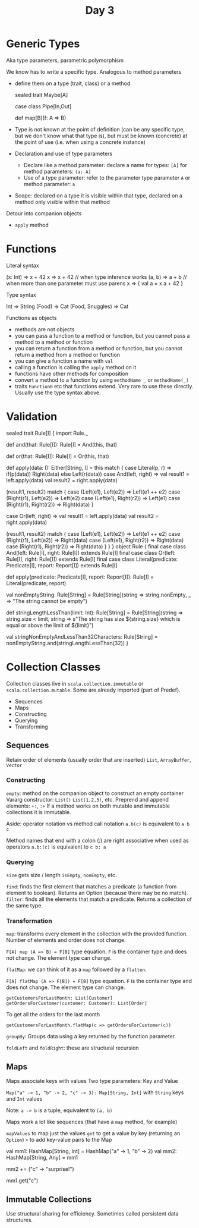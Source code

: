#+TITLE: Day 3
* Generic Types
Aka type parameters, parametric polymorphism

We know has to write a specific type.
Analogous to method parameters
- define them on a type (trait, class) or a method
  #+begin_lang scala
    sealed trait Maybe[A]

    case class Pipe[In,Out]

    def map[B](f: A => B)
  #+end_lang
- Type is not known at the point of definition (can be any specific type, but we don't know what that type is), but must be known (concrete) at the point of use (i.e. when using a concrete instance)

- Declaration and use of type parameters
  - Declare like a method parameter: declare a name for types: ~[A]~ for method parameters: ~(a: A)~
  - Use of a type parameter: refer to the parameter type parameter ~A~ or method parameter: ~a~

- Scope: declared on a type it is visible within that type, declared on a method only visible within that method

Detour into companion objects
- ~apply~ method
* Functions
Literal syntax
#+begin_lang scala
(x: Int) => x + 42
x => x + 42 // when type inference works
(a, b) => a + b // when more than one parameter must use parens
x => {
  val a = x
  a + 42
}
#+end_lang

Type syntax
#+begin_lang scala
Int => String
(Food) => Cat
(Food, Snuggles) => Cat
#+end_lang

Functions as objects
- methods are not objects
- you can pass a function to a method or function, but you cannot pass a method to a method or function
- you can return a function from a method or function, but you cannot return a method from a method or function
- you can give a function a name with ~val~
- calling a function is calling the ~apply~ method on it
- functions have other methods for composition
- convert a method to a function by using ~methodName _~ or ~methodName(_)~
- traits ~Function0~ etc that functions extend. Very rare to use these directly. Usually use the type syntax above.
* Validation
#+begin_lang scala
sealed trait Rule[I] {
  import Rule._

  def and(that: Rule[I]): Rule[I] =
    And(this, that)

  def or(that: Rule[I]): Rule[I] =
    Or(this, that)

  def apply(data: I): Either[String, I] =
    this match {
      case Literal(p, r) =>
        if(p(data)) Right(data) else Left(r(data))
	  case And(left, right) =>
        val result1 = left.apply(data)
        val result2 = right.apply(data)

        (result1, result2) match {
          case (Left(e1), Left(e2)) => Left(e1 ++ e2)
          case (Right(r1), Left(e2)) => Left(e2)
          case (Left(e1), Right(r2)) => Left(e1)
          case (Right(r1), Right(r2)) => Right(data)
        }

	  case Or(left, right) =>
        val result1 = left.apply(data)
        val result2 = right.apply(data)

        (result1, result2) match {
          case (Left(e1), Left(e2)) => Left(e1 ++ e2)
          case (Right(r1), Left(e2)) => Right(data)
          case (Left(e1), Right(r2)) => Right(data)
          case (Right(r1), Right(r2)) => Right(data)
        }
    }
}
object Rule {
  final case class And(left: Rule[I], right: Rule[I]) extends Rule[I]
  final case class Or(left: Rule[I], right: Rule[I]) extends Rule[I]
  final case class Literal(predicate: Predicate[I], report: Report[I]) extends Rule[I]

  def apply(predicate: Predicate[I], report: Report[I]): Rule[I] =
    Literal(predicate, report)

  val nonEmptyString: Rule[String] =
    Rule[String](string => string.nonEmpty, _ => "The string cannot be empty")

  def stringLengthLessThan(limit: Int): Rule[String] =
    Rule[String](string => string.size < limit, string => s"The string has size ${string.size} which is equal or above the limit of ${limit}")

  val stringNonEmptyAndLessThan32Characters: Rule[String] =
    nonEmptyString.and(stringLengthLessThan(32))
}
#+end_lang
* Collection Classes
Collection classes live in ~scala.collection.immutable~ or ~scala.collection.mutable~. Some are already imported (part of Predef).

- Sequences
- Maps
- Constructing
- Querying
- Transforming
** Sequences
Retain order of elements (usually order that are inserted) ~List~, ~ArrayBuffer~, ~Vector~
*** Constructing
~empty~: method on the companion object to construct an empty container
Vararg constructor: ~List()~ ~List(1,2,3)~, etc.
Preprend and append elements: ~+:~, ~:+~
If a method works on both mutable and immutable collections it is immutable.

Aside: operator notation vs method call notation
~a.b(c)~ is equivalent to ~a b c~

Method names that end with a colon (:) are right associative when used as operators
~a.b:(c)~ is equivalent to ~c b: a~
*** Querying
~size~ gets size / length
~isEmpty~, ~nonEmpty~, etc.

~find~: finds the first element that matches a predicate (a function from element to boolean). Returns an Option (because there may be no match).
~filter~: finds all the elements that match a predicate. Returns a collection of the same type.
*** Transformation
~map~: transforms every element in the collection with the provided function. Number of elements and order does not change.

~F[A] map (A => B) = F[B]~ type equation. ~F~ is the container type and does not change. The element type can change.

~flatMap~: we can think of it as a ~map~ followed by a ~flatten~.

~F[A] flatMap (A => F[B]) = F[B]~ type equation. ~F~ is the container type and does not change. The element type can change.

~getCustomersForLastMonth: List[Customer]~
~getOrdersForCustomer(customer: Customer): List[Order]~

To get all the orders for the last month

~getCustomersForLastMonth.flatMap(c => getOrdersForCustomer(c))~

~groupBy~: Groups data using a key returned by the function parameter.

~foldLeft~ and ~foldRight~: these are structural recursion
** Maps
Maps associate keys with values
Two type parameters: Key and Value

~Map("a" -> 1, "b" -> 2, "c" -> 3): Map[String, Int]~ with ~String~ keys and ~Int~ values

Note: ~a -> b~ is a tuple, equivalent to ~(a, b)~

Maps work a lot like sequences (that have a ~map~ method, for example)

~mapValues~ to map just the values
~get~ to get a value by key (returning an ~Option~)
~+~ to add key-value pairs to the Map

val mm1: HashMap[String, Int] = HashMap("a" -> 1, "b" -> 2)
val mm2: HashMap[String, Any] = mm1

mm2 += ("c" -> "surprise!")

mm1.get("c")
** Immutable Collections
Use structural sharing for efficiency. Sometimes called persistent data structures.
